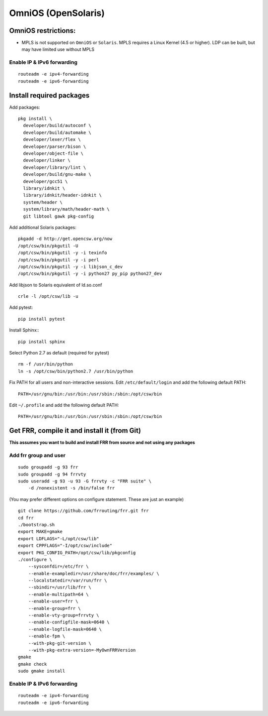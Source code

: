 OmniOS (OpenSolaris)
====================================================

OmniOS restrictions:
--------------------

-  MPLS is not supported on ``OmniOS`` or ``Solaris``. MPLS requires a
   Linux Kernel (4.5 or higher). LDP can be built, but may have limited
   use without MPLS

Enable IP & IPv6 forwarding
^^^^^^^^^^^^^^^^^^^^^^^^^^^

::

    routeadm -e ipv4-forwarding
    routeadm -e ipv6-forwarding

Install required packages
-------------------------

Add packages:

::

    pkg install \
      developer/build/autoconf \
      developer/build/automake \
      developer/lexer/flex \
      developer/parser/bison \
      developer/object-file \
      developer/linker \
      developer/library/lint \
      developer/build/gnu-make \
      developer/gcc51 \
      library/idnkit \
      library/idnkit/header-idnkit \
      system/header \
      system/library/math/header-math \
      git libtool gawk pkg-config

Add additional Solaris packages:

::

    pkgadd -d http://get.opencsw.org/now
    /opt/csw/bin/pkgutil -U
    /opt/csw/bin/pkgutil -y -i texinfo
    /opt/csw/bin/pkgutil -y -i perl
    /opt/csw/bin/pkgutil -y -i libjson_c_dev
    /opt/csw/bin/pkgutil -y -i python27 py_pip python27_dev

Add libjson to Solaris equivalent of ld.so.conf

::

    crle -l /opt/csw/lib -u

Add pytest:

::

    pip install pytest

Install Sphinx:::

   pip install sphinx

Select Python 2.7 as default (required for pytest)

::

    rm -f /usr/bin/python
    ln -s /opt/csw/bin/python2.7 /usr/bin/python

Fix PATH for all users and non-interactive sessions. Edit
``/etc/default/login`` and add the following default PATH:

::

    PATH=/usr/gnu/bin:/usr/bin:/usr/sbin:/sbin:/opt/csw/bin

Edit ``~/.profile`` and add the following default PATH:

::

    PATH=/usr/gnu/bin:/usr/bin:/usr/sbin:/sbin:/opt/csw/bin

Get FRR, compile it and install it (from Git)
---------------------------------------------

**This assumes you want to build and install FRR from source and not
using any packages**

Add frr group and user
^^^^^^^^^^^^^^^^^^^^^^

::

    sudo groupadd -g 93 frr
    sudo groupadd -g 94 frrvty
    sudo useradd -g 93 -u 93 -G frrvty -c "FRR suite" \
        -d /nonexistent -s /bin/false frr

(You may prefer different options on configure statement. These are just
an example)

::

    git clone https://github.com/frrouting/frr.git frr
    cd frr
    ./bootstrap.sh
    export MAKE=gmake
    export LDFLAGS="-L/opt/csw/lib"
    export CPPFLAGS="-I/opt/csw/include"
    export PKG_CONFIG_PATH=/opt/csw/lib/pkgconfig
    ./configure \
        --sysconfdir=/etc/frr \
        --enable-exampledir=/usr/share/doc/frr/examples/ \
        --localstatedir=/var/run/frr \
        --sbindir=/usr/lib/frr \
        --enable-multipath=64 \
        --enable-user=frr \
        --enable-group=frr \
        --enable-vty-group=frrvty \
        --enable-configfile-mask=0640 \
        --enable-logfile-mask=0640 \
        --enable-fpm \
        --with-pkg-git-version \
        --with-pkg-extra-version=-MyOwnFRRVersion
    gmake
    gmake check
    sudo gmake install

Enable IP & IPv6 forwarding
^^^^^^^^^^^^^^^^^^^^^^^^^^^

::

    routeadm -e ipv4-forwarding
    routeadm -e ipv6-forwarding
